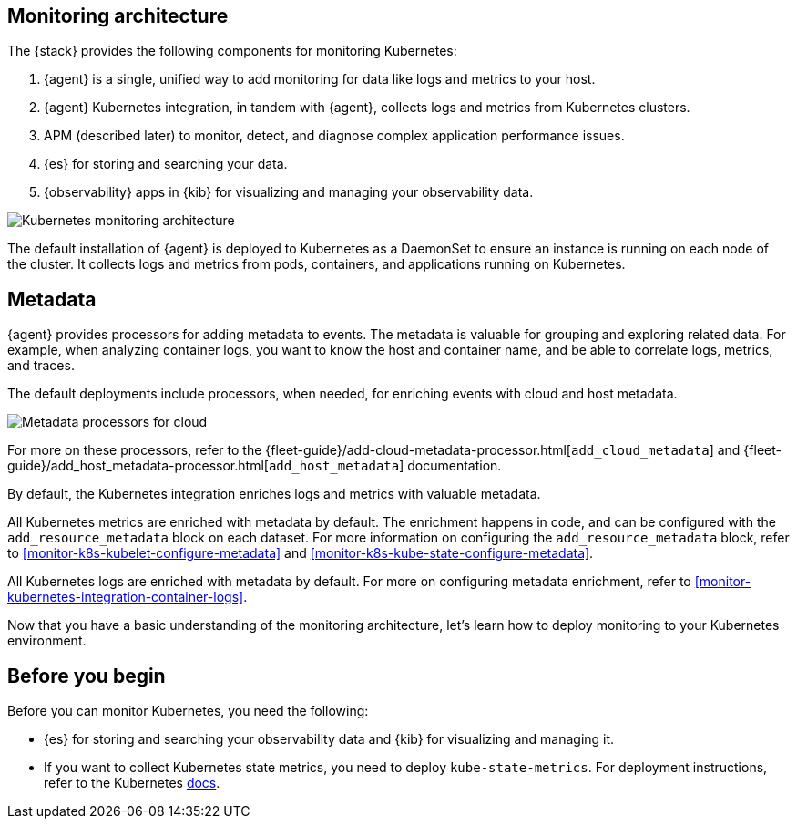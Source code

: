 [discrete]
[[kubernetes-monitoring-architecture]]
== Monitoring architecture

The {stack} provides the following components for monitoring Kubernetes:

1. {agent} is a single, unified way to add monitoring for data like logs and metrics to your host.

2. {agent} Kubernetes integration, in tandem with {agent}, collects logs and metrics from Kubernetes clusters.

3. APM (described later) to monitor, detect, and diagnose complex application
performance issues.

4. {es} for storing and searching your data.

5. {observability} apps in {kib} for visualizing and managing your observability data.

image::images/k8s-monitoring-architecture.png[Kubernetes monitoring architecture]

The default installation of {agent} is deployed to Kubernetes as a DaemonSet to ensure an instance is running on each node of the cluster.
It collects logs and metrics from pods, containers, and applications running on Kubernetes.

[discrete]
[[beats-metadata]]
== Metadata

{agent} provides processors for adding metadata to events. The
metadata is valuable for grouping and exploring related data. For example, when
analyzing container logs, you want to know the host and container name,
and be able to correlate logs, metrics, and traces.

The default deployments include processors, when needed, for enriching events
with cloud and host metadata.

image::images/metadata-processors.png[Metadata processors for cloud, Kubernetes, and host metadata]

For more on these processors, refer to the {fleet-guide}/add-cloud-metadata-processor.html[`add_cloud_metadata`] and {fleet-guide}/add_host_metadata-processor.html[`add_host_metadata`] documentation.

By default, the Kubernetes integration enriches logs and metrics with valuable metadata.

All Kubernetes metrics are enriched with metadata by default. The enrichment happens in code, and can be configured with the `add_resource_metadata` block on each dataset.
For more information on configuring the `add_resource_metadata` block, refer to <<monitor-k8s-kubelet-configure-metadata>> and <<monitor-k8s-kube-state-configure-metadata>>.

All Kubernetes logs are enriched with metadata by default. For more on configuring metadata enrichment, refer to <<monitor-kubernetes-integration-container-logs>>.

Now that you have a basic understanding of the monitoring architecture, let's learn how to deploy monitoring to your Kubernetes environment.

[discrete]
== Before you begin

Before you can monitor Kubernetes, you need the following:

* {es} for storing and searching your observability data and {kib} for visualizing and managing it.
* If you want to collect Kubernetes state metrics, you need to deploy `kube-state-metrics`.
For deployment instructions, refer to the Kubernetes https://github.com/kubernetes/kube-state-metrics#kubernetes-deployment[docs].
